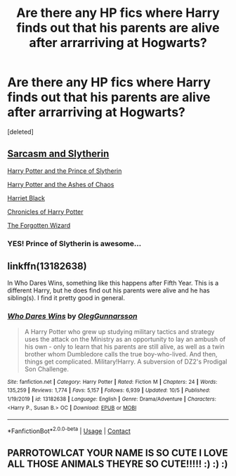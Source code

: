 #+TITLE: Are there any HP fics where Harry finds out that his parents are alive after arrarriving at Hogwarts?

* Are there any HP fics where Harry finds out that his parents are alive after arrarriving at Hogwarts?
:PROPERTIES:
:Score: 3
:DateUnix: 1605460958.0
:DateShort: 2020-Nov-15
:FlairText: Recommendation
:END:
[deleted]


** [[https://archiveofourown.org/series/863648][Sarcasm and Slytherin]]

[[https://www.fanfiction.net/s/11191235/1/Harry-Potter-and-the-Prince-of-Slytherin][Harry Potter and the Prince of Slytherin]]

[[https://archiveofourown.org/series/1664050][Harry Potter and the Ashes of Chaos]]

[[https://archiveofourown.org/works/27525085][Harriet Black]]

[[https://archiveofourown.org/works/26631415][Chronicles of Harry Potter]]

[[https://archiveofourown.org/works/19745917/chapters/46735789][The Forgotten Wizard]]
:PROPERTIES:
:Author: Why634
:Score: 3
:DateUnix: 1605462276.0
:DateShort: 2020-Nov-15
:END:

*** YES! Prince of Slytherin is awesome...
:PROPERTIES:
:Author: 100beep
:Score: 0
:DateUnix: 1605503012.0
:DateShort: 2020-Nov-16
:END:


** linkffn(13182638)

In Who Dares Wins, something like this happens after Fifth Year. This is a different Harry, but he does find out his parents were alive and he has sibling(s). I find it pretty good in general.
:PROPERTIES:
:Author: Cyfric_G
:Score: 3
:DateUnix: 1605462331.0
:DateShort: 2020-Nov-15
:END:

*** [[https://www.fanfiction.net/s/13182638/1/][*/Who Dares Wins/*]] by [[https://www.fanfiction.net/u/10654210/OlegGunnarsson][/OlegGunnarsson/]]

#+begin_quote
  A Harry Potter who grew up studying military tactics and strategy uses the attack on the Ministry as an opportunity to lay an ambush of his own - only to learn that his parents are still alive, as well as a twin brother whom Dumbledore calls the true boy-who-lived. And then, things get complicated. Military!Harry. A subversion of DZ2's Prodigal Son Challenge.
#+end_quote

^{/Site/:} ^{fanfiction.net} ^{*|*} ^{/Category/:} ^{Harry} ^{Potter} ^{*|*} ^{/Rated/:} ^{Fiction} ^{M} ^{*|*} ^{/Chapters/:} ^{24} ^{*|*} ^{/Words/:} ^{135,259} ^{*|*} ^{/Reviews/:} ^{1,774} ^{*|*} ^{/Favs/:} ^{5,157} ^{*|*} ^{/Follows/:} ^{6,939} ^{*|*} ^{/Updated/:} ^{10/5} ^{*|*} ^{/Published/:} ^{1/19/2019} ^{*|*} ^{/id/:} ^{13182638} ^{*|*} ^{/Language/:} ^{English} ^{*|*} ^{/Genre/:} ^{Drama/Adventure} ^{*|*} ^{/Characters/:} ^{<Harry} ^{P.,} ^{Susan} ^{B.>} ^{OC} ^{*|*} ^{/Download/:} ^{[[http://www.ff2ebook.com/old/ffn-bot/index.php?id=13182638&source=ff&filetype=epub][EPUB]]} ^{or} ^{[[http://www.ff2ebook.com/old/ffn-bot/index.php?id=13182638&source=ff&filetype=mobi][MOBI]]}

--------------

*FanfictionBot*^{2.0.0-beta} | [[https://github.com/FanfictionBot/reddit-ffn-bot/wiki/Usage][Usage]] | [[https://www.reddit.com/message/compose?to=tusing][Contact]]
:PROPERTIES:
:Author: FanfictionBot
:Score: 2
:DateUnix: 1605462347.0
:DateShort: 2020-Nov-15
:END:


** PARROTOWLCAT YOUR NAME IS SO CUTE I LOVE ALL THOSE ANIMALS THEYRE SO CUTE!!!!! :) :) :)
:PROPERTIES:
:Score: -1
:DateUnix: 1605464912.0
:DateShort: 2020-Nov-15
:END:
